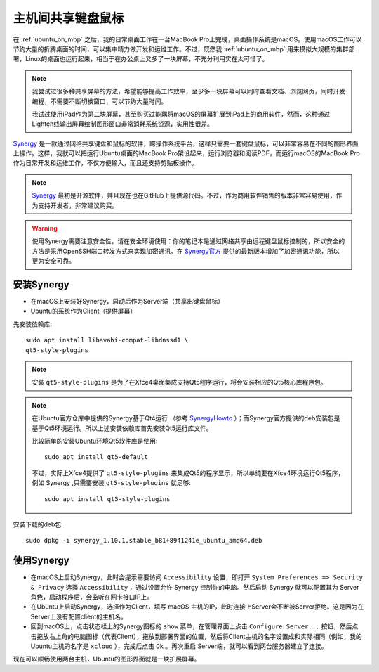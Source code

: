 .. _share_mouse_keyboard:

=======================
主机间共享键盘鼠标
=======================

在 :ref:`ubuntu_on_mbp` 之后，我的日常桌面工作在一台MacBook Pro上完成，桌面操作系统是macOS。使用macOS工作可以节约大量的折腾桌面的时间，可以集中精力做开发和运维工作。不过，既然我 :ref:`ubuntu_on_mbp` 用来模拟大规模的集群部署，Linux的桌面也运行起来，相当于在办公桌上又多了一块屏幕，不充分利用实在太可惜了。

.. note::

   我尝试过很多种共享屏幕的方法，希望能够提高工作效率，至少多一块屏幕可以同时查看文档、浏览网页，同时开发编程，不需要不断切换窗口，可以节约大量时间。

   我试过使用iPad作为第二块屏幕，甚至购买过能耦将macOS的屏幕扩展到iPad上的商用软件，然而，这种通过Lighten线输出屏幕绘制图形窗口非常消耗系统资源，实用性很差。

`Synergy <https://symless.com/synergy>`_ 是一款通过网络共享键盘和鼠标的软件，跨操作系统平台，这样只需要一套键盘鼠标，可以非常容易在不同的图形界面上操作。这样，我就可以把运行Ubuntu桌面的MacBook Pro架设起来，运行浏览器和阅读PDF，而运行macOS的MacBook Pro作为日常开发和运维工作，不仅方便输入，而且还支持剪贴板操作。

.. note::

   `Synergy <https://symless.com/synergy>`_ 最初是开源软件，并且现在也在GitHub上提供源代码。不过，作为商用软件销售的版本非常容易使用，作为支持开发者，非常建议购买。

.. warning::

   使用Synergy需要注意安全性，请在安全环境使用：你的笔记本是通过网络共享由远程键盘鼠标控制的，所以安全的方法是采用OpenSSH端口转发方式来实现加密通讯。在 `Synergy官方 <https://symless.com/synergy>`_ 提供的最新版本增加了加密通讯功能，所以更为安全可靠。

安装Synergy
=================

- 在macOS上安装好Synergy，启动后作为Server端（共享出键盘鼠标）

- Ubuntu的系统作为Client（提供屏幕）
  
先安装依赖库::

   sudo apt install libavahi-compat-libdnssd1 \
   qt5-style-plugins

.. note::

   安装 ``qt5-style-plugins`` 是为了在Xfce4桌面集成支持Qt5程序运行，将会安装相应的Qt5核心库程序包。

.. note::

   在Ubuntu官方仓库中提供的Synergy基于Qt4运行 （参考 `SynergyHowto <https://help.ubuntu.com/community/SynergyHowto>`_ ）；而Synergy官方提供的deb安装包是基于Qt5环境运行。所以上述安装依赖库首先安装Qt5运行库文件。

   比较简单的安装Ubuntu环境Qt5软件库是使用::

      sudo apt install qt5-default

   不过，实际上Xfce4提供了 ``qt5-style-plugins`` 来集成Qt5的程序显示，所以单纯要在Xfce4环境运行Qt5程序，例如 Synergy ,只需要安装 ``qt5-style-plugins`` 就足够::

      sudo apt install qt5-style-plugins

安装下载的deb包::

   sudo dpkg -i synergy_1.10.1.stable_b81+8941241e_ubuntu_amd64.deb

使用Synergy
===============

- 在macOS上启动Synergy，此时会提示需要访问 ``Accessibility`` 设置，即打开 ``System Preferences => Security & Privacy`` 选择 ``Accessibility`` ，通过设置允许 Synergy 控制你的电脑。然后启动 Synergy 就可以配置其为 Server 角色，启动程序后，会监听在网卡接口IP上。

- 在Ubuntu上启动Synergy，选择作为Client，填写 macOS 主机的IP，此时连接上Server会不断被Server拒绝。这是因为在Server上没有配置client的主机名。

- 回到macOS上，点击状态栏上的Synergy图标的 ``show`` 菜单，在管理界面上点击 ``Configure Server...`` 按钮，然后点击拖放右上角的电脑图标（代表Client），拖放到部署界面的位置，然后将Client主机的名字设置成和实际相同（例如，我的Ubuntu主机的名字是 ``xcloud`` ），完成后点击 ``Ok`` 。再次重启 Server端，就可以看到两台服务器建立了连接。

现在可以顺畅使用两台主机，Ubuntu的图形界面就是一块扩展屏幕。
